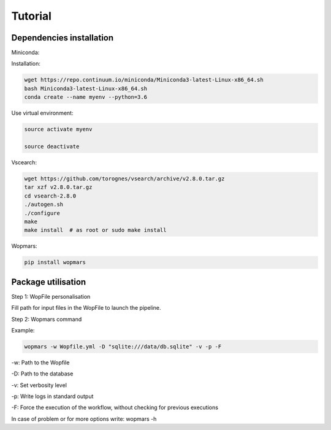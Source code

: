 Tutorial
=================================================

Dependencies installation
-------------------------------------------------

Miniconda:

Installation:

.. code-block:: bash

    wget https://repo.continuum.io/miniconda/Miniconda3-latest-Linux-x86_64.sh
    bash Miniconda3-latest-Linux-x86_64.sh
    conda create --name myenv --python=3.6

Use virtual environment:

.. code-block:: bash

    source activate myenv

    source deactivate

Vscearch:

.. code-block:: bash

    wget https://github.com/torognes/vsearch/archive/v2.8.0.tar.gz
    tar xzf v2.8.0.tar.gz
    cd vsearch-2.8.0
    ./autogen.sh
    ./configure
    make
    make install  # as root or sudo make install

Wopmars:

.. code-block:: bash

    pip install wopmars

Package utilisation
-------------------------------------------------

Step 1: WopFile personalisation

Fill path for input files in the WopFile to launch the
pipeline.

Step 2: Wopmars command

Example:

.. code-block:: bash

    wopmars -w Wopfile.yml -D "sqlite:///data/db.sqlite" -v -p -F

-w: Path to the Wopfile

-D: Path to the database

-v: Set verbosity level

-p: Write logs in standard output

-F: Force the execution of the workflow, without checking for previous executions

In case of problem or for more options write: wopmars -h







